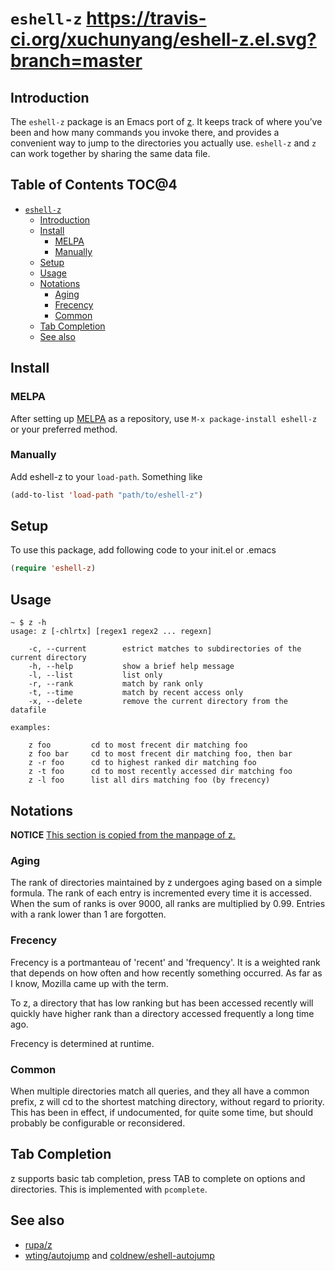* =eshell-z= [[https://travis-ci.org/xuchunyang/eshell-z.el][https://travis-ci.org/xuchunyang/eshell-z.el.svg?branch=master]] [[http://melpa.org/#/eshell-z][http://melpa.org/packages/eshell-z-badge.svg]]
** Introduction
The =eshell-z= package is an Emacs port of [[https://github.com/rupa/z][z]].
It keeps track of where you’ve been and how many commands you invoke there,
and provides a convenient way to jump to the directories you actually
use. =eshell-z= and =z= can work together by sharing the same data file.

** Table of Contents                                                    :TOC@4:
 - [[#eshell-z][=eshell-z=]]
     - [[#introduction][Introduction]]
     - [[#install][Install]]
         - [[#melpa][MELPA]]
         - [[#manually][Manually]]
     - [[#setup][Setup]]
     - [[#usage][Usage]]
     - [[#notations][Notations]]
         - [[#aging][Aging]]
         - [[#frecency][Frecency]]
         - [[#common][Common]]
     - [[#tab-completion][Tab Completion]]
     - [[#see-also][See also]]

** Install
*** MELPA
After setting up [[http://melpa.org][MELPA]] as a repository, use =M-x package-install eshell-z= or
your preferred method.

*** Manually
Add eshell-z to your =load-path=. Something like

#+BEGIN_SRC emacs-lisp
(add-to-list 'load-path "path/to/eshell-z")
#+END_SRC

** Setup
To use this package, add following code to your init.el or .emacs
#+BEGIN_SRC emacs-lisp
(require 'eshell-z)
#+END_SRC

** Usage
#+BEGIN_SRC
~ $ z -h
usage: z [-chlrtx] [regex1 regex2 ... regexn]

    -c, --current        estrict matches to subdirectories of the current directory
    -h, --help           show a brief help message
    -l, --list           list only
    -r, --rank           match by rank only
    -t, --time           match by recent access only
    -x, --delete         remove the current directory from the datafile

examples:

    z foo         cd to most frecent dir matching foo
    z foo bar     cd to most frecent dir matching foo, then bar
    z -r foo      cd to highest ranked dir matching foo
    z -t foo      cd to most recently accessed dir matching foo
    z -l foo      list all dirs matching foo (by frecency)
#+END_SRC

** Notations

*NOTICE* _This section is copied from the manpage of [[https://github.com/rupa/z][z]]._

*** Aging
The rank of directories maintained by z undergoes aging based on a simple
formula. The rank of each entry is incremented every time it is accessed.  When
the sum of ranks is over 9000, all ranks are multiplied by 0.99. Entries with a
rank lower than 1 are forgotten.

*** Frecency
Frecency is a portmanteau of 'recent' and 'frequency'. It is a weighted rank
that depends on how often and how recently something occurred. As far as I know,
Mozilla came up with the term.

To z, a directory that has low ranking but has been accessed recently will
quickly  have  higher rank than a directory accessed frequently a long time
ago.

Frecency is determined at runtime.

*** Common
When multiple directories match all queries, and they all have a common prefix,
z will cd to the shortest matching directory, without regard to priority.  This
has been in effect, if  undocumented, for quite some time, but should probably
be configurable or reconsidered.

** Tab Completion
z supports basic tab completion, press TAB to complete on options and
directories. This is implemented with =pcomplete=.

** See also
- [[https://github.com/rupa/z][rupa/z]]
- [[https://github.com/wting/autojump][wting/autojump]] and [[https://github.com/coldnew/eshell-autojump][coldnew/eshell-autojump]]
